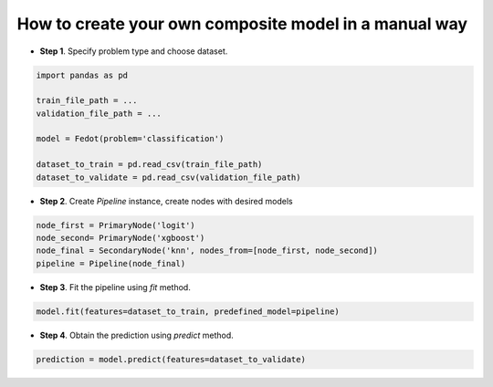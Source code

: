 How to create your own composite model in a manual way
------------------------------------------------------

-  **Step 1**. Specify problem type and choose dataset.

.. code:: python

   import pandas as pd

   train_file_path = ...
   validation_file_path = ...

   model = Fedot(problem='classification')

   dataset_to_train = pd.read_csv(train_file_path)
   dataset_to_validate = pd.read_csv(validation_file_path)

-  **Step 2**. Create *Pipeline* instance, create nodes with desired models

.. code:: python

   node_first = PrimaryNode('logit')
   node_second= PrimaryNode('xgboost')
   node_final = SecondaryNode('knn', nodes_from=[node_first, node_second])
   pipeline = Pipeline(node_final)

-  **Step 3**. Fit the pipeline using *fit* method.

.. code:: python

   model.fit(features=dataset_to_train, predefined_model=pipeline)

-  **Step 4**. Obtain the prediction using *predict* method.

.. code:: python

   prediction = model.predict(features=dataset_to_validate)

